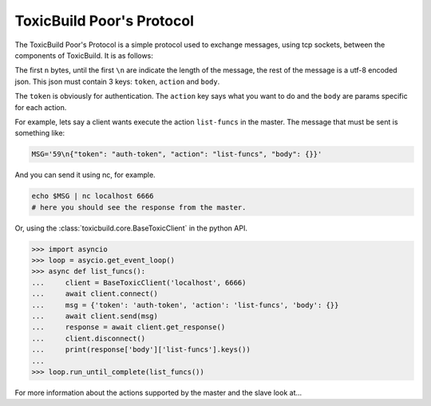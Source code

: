 ToxicBuild Poor's Protocol
==========================

The ToxicBuild Poor's Protocol is a simple protocol used to exchange messages,
using tcp sockets, between the components of ToxicBuild. It is as follows:

The first ``n`` bytes, until the first ``\n`` are indicate the length of the
message, the rest of the message is a utf-8 encoded json. This json must
contain 3 keys: ``token``, ``action`` and ``body``.

The ``token`` is obviously for authentication. The ``action`` key says
what you want to do and the ``body`` are params specific for each action.

For example, lets say a client wants execute the action ``list-funcs``
in the master. The message that must be sent is something like:

.. code-block:: sh

    MSG='59\n{"token": "auth-token", "action": "list-funcs", "body": {}}'


And you can send it using nc, for example.

.. code-block:: sh

  echo $MSG | nc localhost 6666
  # here you should see the response from the master.


Or, using the :class:`toxicbuild.core.BaseToxicClient` in the python
API.

.. code-block:: python

    >>> import asyncio
    >>> loop = asycio.get_event_loop()
    >>> async def list_funcs():
    ...     client = BaseToxicClient('localhost', 6666)
    ...     await client.connect()
    ...     msg = {'token': 'auth-token', 'action': 'list-funcs', 'body': {}}
    ...     await client.send(msg)
    ...     response = await client.get_response()
    ...     client.disconnect()
    ...     print(response['body']['list-funcs'].keys())
    ...
    >>> loop.run_until_complete(list_funcs())


For more information about the actions supported by the master and the slave
look at...
